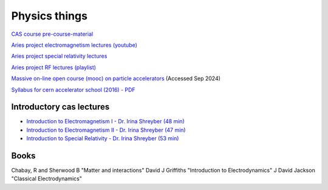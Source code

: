 Physics things
==============

`CAS course pre-course-material <https://indico.cern.ch/event/1356988/page/35453-pre-course-material>`_

`Aries project electromagnetism lectures (youtube) <https://www.youtube.com/playlist?list=PLk5UnK16u3y05ooS0zuuAMRVUtLGjeGBa>`_

`Aries project special relativity lectures <https://www.youtube.com/watch?v=K9ntR_tCYJc&list=PLk5UnK16u3y0RGsGwUZgF539iinxlGMbE>`_

`Aries project RF lectures (playlist) <https://www.youtube.com/watch?v=2kV4zkP2AVo&list=PLk5UnK16u3y2niTX5-Njjs206ApytXaik>`_

`Massive on-line open course (mooc) on particle accelerators <http://mooc.particle-accelerators.eu/introduction-to-particle-accelerators/>`_ (Accessed Sep 2024)

`Syllabus for cern accelerator school (2016) - PDF <https://cas.web.cern.ch/sites/default/files/CASSyllabus.pdf>`_

Introductory cas lectures
-------------------------

* `Introduction to Electromagnetism I - Dr. Irina Shreyber (48 min) <https://cernbox.cern.ch/s/cvfTswWq4UkBPWQ>`_

* `Introduction to Electromagnetism II - Dr. Irina Shreyber (47 min) <https://cernbox.cern.ch/s/RCzdEtQLhr8tEpA>`_

* `Introduction to Special Relativity - Dr. Irina Shreyber (53 min) <https://cernbox.cern.ch/s/ivkdEE6oQlmZqZe>`_

Books
-----

Chabay, R and Sherwood B "Matter and interactions"
David J Griffiths "Introduction to Electrodynamics"
J David Jackson "Classical Electrodynamics"
